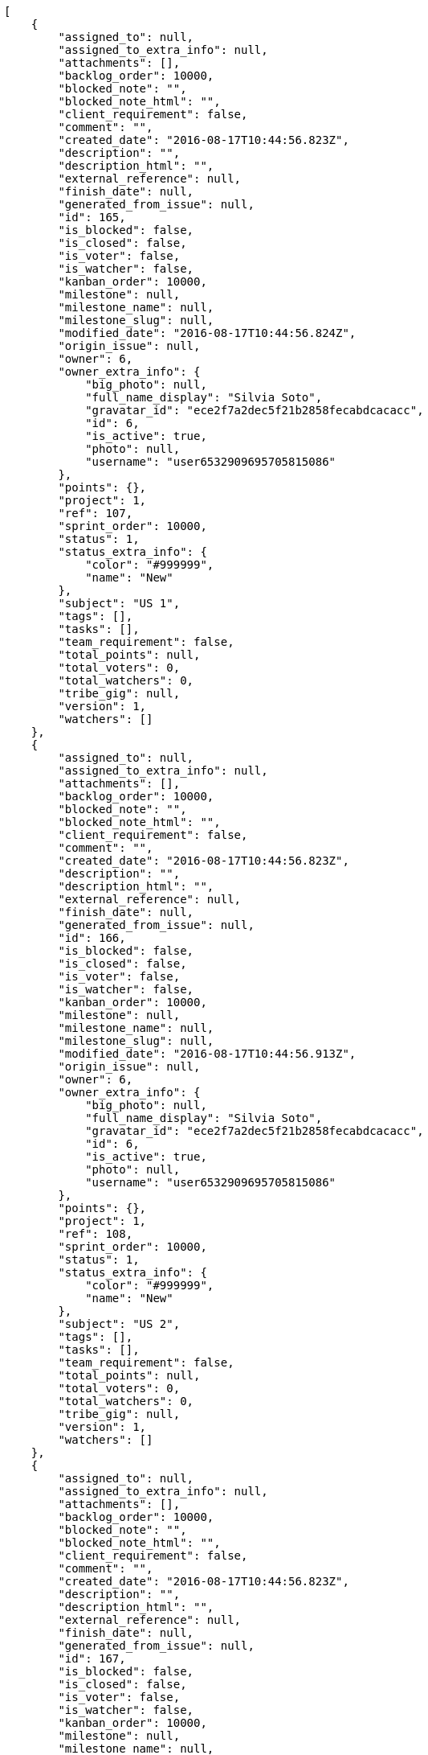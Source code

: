 [source,json]
----
[
    {
        "assigned_to": null,
        "assigned_to_extra_info": null,
        "attachments": [],
        "backlog_order": 10000,
        "blocked_note": "",
        "blocked_note_html": "",
        "client_requirement": false,
        "comment": "",
        "created_date": "2016-08-17T10:44:56.823Z",
        "description": "",
        "description_html": "",
        "external_reference": null,
        "finish_date": null,
        "generated_from_issue": null,
        "id": 165,
        "is_blocked": false,
        "is_closed": false,
        "is_voter": false,
        "is_watcher": false,
        "kanban_order": 10000,
        "milestone": null,
        "milestone_name": null,
        "milestone_slug": null,
        "modified_date": "2016-08-17T10:44:56.824Z",
        "origin_issue": null,
        "owner": 6,
        "owner_extra_info": {
            "big_photo": null,
            "full_name_display": "Silvia Soto",
            "gravatar_id": "ece2f7a2dec5f21b2858fecabdcacacc",
            "id": 6,
            "is_active": true,
            "photo": null,
            "username": "user6532909695705815086"
        },
        "points": {},
        "project": 1,
        "ref": 107,
        "sprint_order": 10000,
        "status": 1,
        "status_extra_info": {
            "color": "#999999",
            "name": "New"
        },
        "subject": "US 1",
        "tags": [],
        "tasks": [],
        "team_requirement": false,
        "total_points": null,
        "total_voters": 0,
        "total_watchers": 0,
        "tribe_gig": null,
        "version": 1,
        "watchers": []
    },
    {
        "assigned_to": null,
        "assigned_to_extra_info": null,
        "attachments": [],
        "backlog_order": 10000,
        "blocked_note": "",
        "blocked_note_html": "",
        "client_requirement": false,
        "comment": "",
        "created_date": "2016-08-17T10:44:56.823Z",
        "description": "",
        "description_html": "",
        "external_reference": null,
        "finish_date": null,
        "generated_from_issue": null,
        "id": 166,
        "is_blocked": false,
        "is_closed": false,
        "is_voter": false,
        "is_watcher": false,
        "kanban_order": 10000,
        "milestone": null,
        "milestone_name": null,
        "milestone_slug": null,
        "modified_date": "2016-08-17T10:44:56.913Z",
        "origin_issue": null,
        "owner": 6,
        "owner_extra_info": {
            "big_photo": null,
            "full_name_display": "Silvia Soto",
            "gravatar_id": "ece2f7a2dec5f21b2858fecabdcacacc",
            "id": 6,
            "is_active": true,
            "photo": null,
            "username": "user6532909695705815086"
        },
        "points": {},
        "project": 1,
        "ref": 108,
        "sprint_order": 10000,
        "status": 1,
        "status_extra_info": {
            "color": "#999999",
            "name": "New"
        },
        "subject": "US 2",
        "tags": [],
        "tasks": [],
        "team_requirement": false,
        "total_points": null,
        "total_voters": 0,
        "total_watchers": 0,
        "tribe_gig": null,
        "version": 1,
        "watchers": []
    },
    {
        "assigned_to": null,
        "assigned_to_extra_info": null,
        "attachments": [],
        "backlog_order": 10000,
        "blocked_note": "",
        "blocked_note_html": "",
        "client_requirement": false,
        "comment": "",
        "created_date": "2016-08-17T10:44:56.823Z",
        "description": "",
        "description_html": "",
        "external_reference": null,
        "finish_date": null,
        "generated_from_issue": null,
        "id": 167,
        "is_blocked": false,
        "is_closed": false,
        "is_voter": false,
        "is_watcher": false,
        "kanban_order": 10000,
        "milestone": null,
        "milestone_name": null,
        "milestone_slug": null,
        "modified_date": "2016-08-17T10:44:56.983Z",
        "origin_issue": null,
        "owner": 6,
        "owner_extra_info": {
            "big_photo": null,
            "full_name_display": "Silvia Soto",
            "gravatar_id": "ece2f7a2dec5f21b2858fecabdcacacc",
            "id": 6,
            "is_active": true,
            "photo": null,
            "username": "user6532909695705815086"
        },
        "points": {},
        "project": 1,
        "ref": 109,
        "sprint_order": 10000,
        "status": 1,
        "status_extra_info": {
            "color": "#999999",
            "name": "New"
        },
        "subject": "US 3",
        "tags": [],
        "tasks": [],
        "team_requirement": false,
        "total_points": null,
        "total_voters": 0,
        "total_watchers": 0,
        "tribe_gig": null,
        "version": 1,
        "watchers": []
    }
]
----
